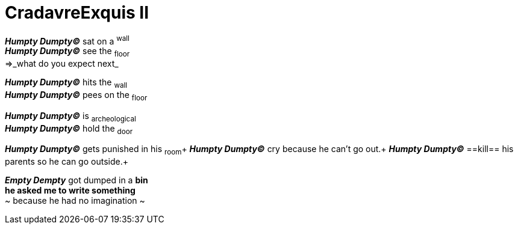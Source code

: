 # CradavreExquis **II**

*_Humpty Dumpty&#169;_* sat on a ^wall^ +
*_Humpty Dumpty&#169;_* see the ~floor~ +
=>_what do you expect next_ +

*_Humpty Dumpty&#169;_* hits the ~wall~ +
*_Humpty Dumpty&#169;_* pees on the ~floor~ +


*_Humpty Dumpty&#169;_* is ~archeological~ +
*_Humpty Dumpty&#169;_* hold the ~door~ +

*_Humpty Dumpty&#169;_* gets punished in his ~room~+
*_Humpty Dumpty&#169;_* cry because he can't go out.+
*_Humpty Dumpty&#169;_* ==kill== his parents so he can go outside.+

*_Empty Dempty_* got dumped in a *bin* +
*he asked me to write something* +
~ because he had no imagination ~

